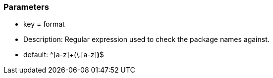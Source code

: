 === Parameters

* key = format
* Description: Regular expression used to check the package names against.
* default: ^[a-z]+(\.[a-z][a-z0-9]*)*$


